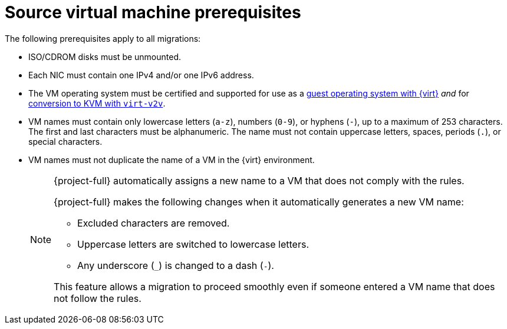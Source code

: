 // Module included in the following assemblies:
//
// * documentation/doc-Migration_Toolkit_for_Virtualization/master.adoc

:_content-type: REFERENCE
[id="source-vm-prerequisites_{context}"]
= Source virtual machine prerequisites

The following prerequisites apply to all migrations:

* ISO/CDROM disks must be unmounted.
* Each NIC must contain one IPv4 and/or one IPv6 address.
* The VM operating system must be certified and supported for use as a link:https://access.redhat.com/articles/973163#ocpvirt[guest operating system with {virt}] _and_ for link:https://access.redhat.com/articles/1351473[conversion to KVM with `virt-v2v`].
* VM names must contain only lowercase letters (`a-z`), numbers (`0-9`), or hyphens (`-`), up to a maximum of 253 characters. The first and last characters must be alphanumeric. The name must not contain uppercase letters, spaces, periods (`.`), or special characters.
* VM names must not duplicate the name of a VM in the {virt} environment.
+
[NOTE]
====
{project-full} automatically assigns a new name to a VM that does not comply with the rules.

{project-full} makes the following changes when it automatically generates a new VM name:

* Excluded characters are removed.
* Uppercase letters are switched to lowercase letters.
* Any underscore (`_`) is changed to a dash (`-`).

This feature allows a migration to proceed smoothly even if someone entered a VM name that does not follow the rules.
====
